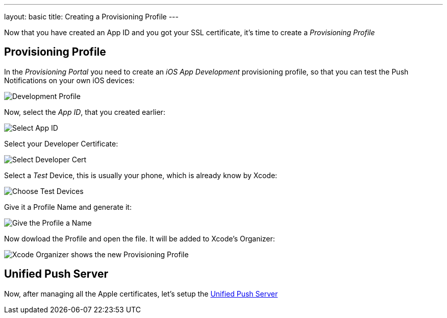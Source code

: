 ---
layout: basic
title: Creating a Provisioning Profile
---

Now that you have created an App ID and you got your SSL certificate, it's time to create a _Provisioning Profile_

== Provisioning Profile

In the _Provisioning Portal_ you need to create an _iOS App Development_ provisioning profile, so that you can test the Push Notifications on your own iOS devices:

image::./img/Provisioning_profile_1.png[Development Profile]


Now, select the _App ID_, that you created earlier:

image::./img/Select_APP_ID.png[Select App ID]

Select your Developer Certificate:

image::./img/DevCert.png[Select Developer Cert]

Select a _Test_ Device, this is usually your phone, which is already know by Xcode:

image::./img/TestDevice.png[Choose Test Devices]

Give it a Profile Name and generate it:

image::./img/ProfileName.png[Give the Profile a Name]

Now dowload the Profile and open the file. It will be added to Xcode's Organizer:

image::./img/XcodeOrganizer.png[Xcode Organizer shows the new Provisioning Profile]


== Unified Push Server

Now, after managing all the Apple certificates, let's setup the link:../unified-push-server[Unified Push Server]

